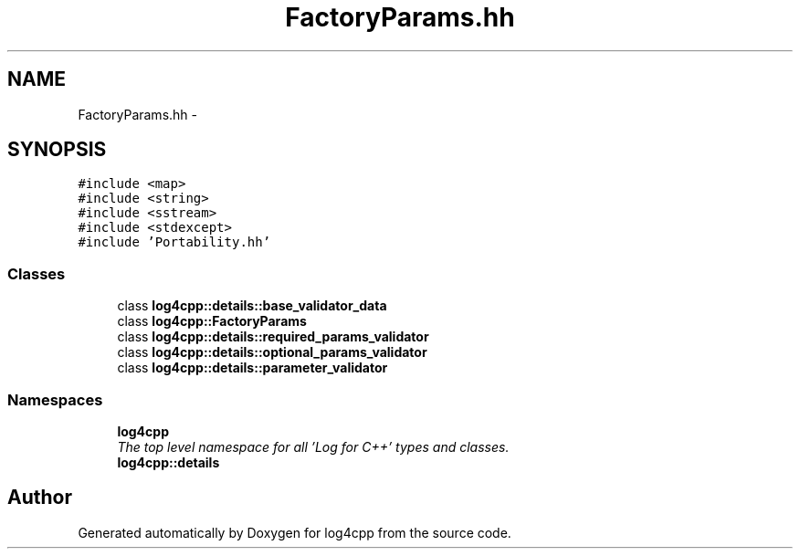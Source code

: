 .TH "FactoryParams.hh" 3 "Thu Dec 30 2021" "Version 1.1" "log4cpp" \" -*- nroff -*-
.ad l
.nh
.SH NAME
FactoryParams.hh \- 
.SH SYNOPSIS
.br
.PP
\fC#include <map>\fP
.br
\fC#include <string>\fP
.br
\fC#include <sstream>\fP
.br
\fC#include <stdexcept>\fP
.br
\fC#include 'Portability\&.hh'\fP
.br

.SS "Classes"

.in +1c
.ti -1c
.RI "class \fBlog4cpp::details::base_validator_data\fP"
.br
.ti -1c
.RI "class \fBlog4cpp::FactoryParams\fP"
.br
.ti -1c
.RI "class \fBlog4cpp::details::required_params_validator\fP"
.br
.ti -1c
.RI "class \fBlog4cpp::details::optional_params_validator\fP"
.br
.ti -1c
.RI "class \fBlog4cpp::details::parameter_validator\fP"
.br
.in -1c
.SS "Namespaces"

.in +1c
.ti -1c
.RI " \fBlog4cpp\fP"
.br
.RI "\fIThe top level namespace for all 'Log for C++' types and classes\&. \fP"
.ti -1c
.RI " \fBlog4cpp::details\fP"
.br
.in -1c
.SH "Author"
.PP 
Generated automatically by Doxygen for log4cpp from the source code\&.
